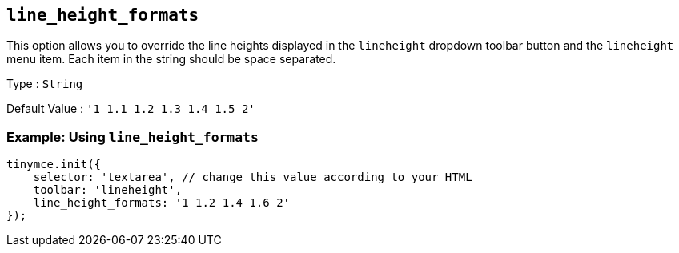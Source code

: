 [[line_height_formats]]
== `line_height_formats`

This option allows you to override the line heights displayed in the `+lineheight+` dropdown toolbar button and the `+lineheight+` menu item. Each item in the string should be space separated.

Type : `+String+`

Default Value : `+'1 1.1 1.2 1.3 1.4 1.5 2'+`

=== Example: Using `+line_height_formats+`

[source,js]
----
tinymce.init({
    selector: 'textarea', // change this value according to your HTML
    toolbar: 'lineheight',
    line_height_formats: '1 1.2 1.4 1.6 2'
});
----
